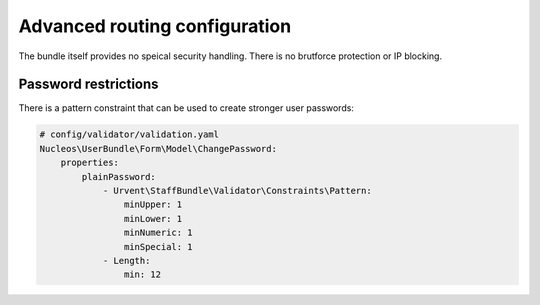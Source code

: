 Advanced routing configuration
==============================

The bundle itself provides no speical security handling. There is no brutforce protection or IP blocking.

Password restrictions
---------------------

There is a pattern constraint that can be used to create stronger user passwords:

.. code-block:: yaml

    # config/validator/validation.yaml
    Nucleos\UserBundle\Form\Model\ChangePassword:
        properties:
            plainPassword:
                - Urvent\StaffBundle\Validator\Constraints\Pattern:
                    minUpper: 1
                    minLower: 1
                    minNumeric: 1
                    minSpecial: 1
                - Length:
                    min: 12
